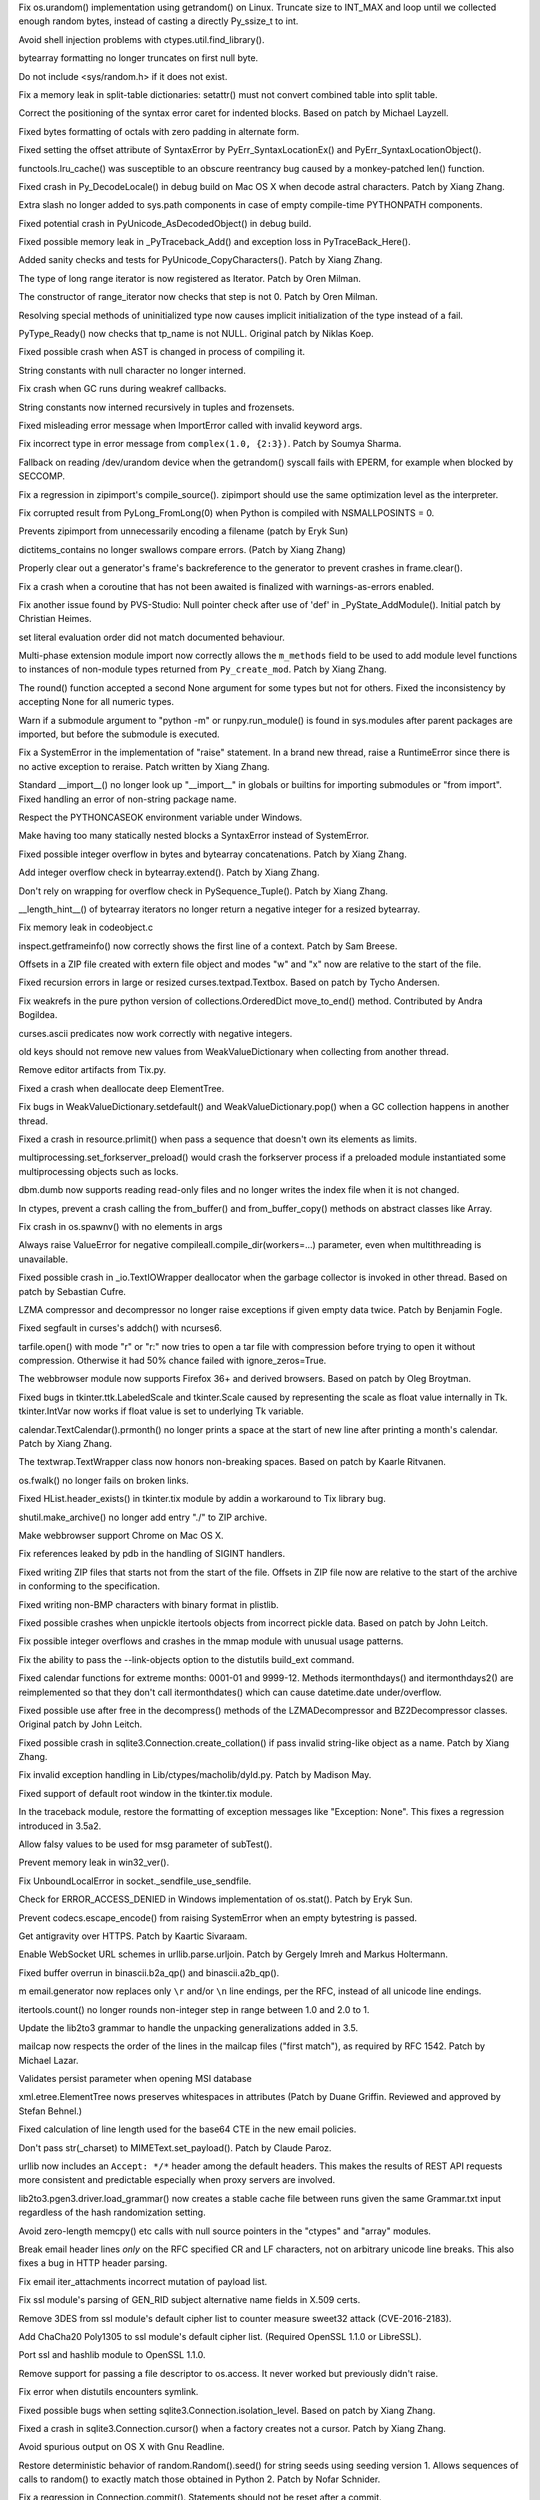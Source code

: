.. release date: 2017-01-02
.. bpo: 27278
.. date: 9755
.. nonce: y_HkGw
.. original section: Library
.. section: Security

Fix os.urandom() implementation using getrandom() on Linux.  Truncate size
to INT_MAX and loop until we collected enough random bytes, instead of
casting a directly Py_ssize_t to int.

..

.. bpo: 22636
.. date: 9753
.. nonce: 3fQW_g
.. original section: Library
.. section: Security

Avoid shell injection problems with ctypes.util.find_library().

..

.. bpo: 29073
.. date: 9898
.. nonce: EFpHQ7
.. section: Core and Builtins

bytearray formatting no longer truncates on first null byte.

..

.. bpo: 28932
.. date: 9897
.. nonce: QnLx8A
.. section: Core and Builtins

Do not include <sys/random.h> if it does not exist.

..

.. bpo: 28147
.. date: 9896
.. nonce: EV4bm6
.. section: Core and Builtins

Fix a memory leak in split-table dictionaries: setattr() must not convert
combined table into split table.

..

.. bpo: 25677
.. date: 9895
.. nonce: RWhZrb
.. section: Core and Builtins

Correct the positioning of the syntax error caret for indented blocks.
Based on patch by Michael Layzell.

..

.. bpo: 29000
.. date: 9894
.. nonce: K6wQ-3
.. section: Core and Builtins

Fixed bytes formatting of octals with zero padding in alternate form.

..

.. bpo: 28512
.. date: 9893
.. nonce: i-pv6d
.. section: Core and Builtins

Fixed setting the offset attribute of SyntaxError by
PyErr_SyntaxLocationEx() and PyErr_SyntaxLocationObject().

..

.. bpo: 28991
.. date: 9892
.. nonce: -qOTxS
.. section: Core and Builtins

functools.lru_cache() was susceptible to an obscure reentrancy bug caused by
a monkey-patched len() function.

..

.. bpo: 28648
.. date: 9891
.. nonce: z7B52W
.. section: Core and Builtins

Fixed crash in Py_DecodeLocale() in debug build on Mac OS X when decode
astral characters.  Patch by Xiang Zhang.

..

.. bpo: 19398
.. date: 9890
.. nonce: RYbEGH
.. section: Core and Builtins

Extra slash no longer added to sys.path components in case of empty
compile-time PYTHONPATH components.

..

.. bpo: 28426
.. date: 9889
.. nonce: E_quyK
.. section: Core and Builtins

Fixed potential crash in PyUnicode_AsDecodedObject() in debug build.

..

.. bpo: 23782
.. date: 9888
.. nonce: lonDzj
.. section: Core and Builtins

Fixed possible memory leak in _PyTraceback_Add() and exception loss in
PyTraceBack_Here().

..

.. bpo: 28379
.. date: 9887
.. nonce: DuXlco
.. section: Core and Builtins

Added sanity checks and tests for PyUnicode_CopyCharacters(). Patch by Xiang
Zhang.

..

.. bpo: 28376
.. date: 9886
.. nonce: oPD-5D
.. section: Core and Builtins

The type of long range iterator is now registered as Iterator. Patch by Oren
Milman.

..

.. bpo: 28376
.. date: 9885
.. nonce: fLeHM2
.. section: Core and Builtins

The constructor of range_iterator now checks that step is not 0. Patch by
Oren Milman.

..

.. bpo: 26906
.. date: 9884
.. nonce: YBjcwI
.. section: Core and Builtins

Resolving special methods of uninitialized type now causes implicit
initialization of the type instead of a fail.

..

.. bpo: 18287
.. date: 9883
.. nonce: k6jffS
.. section: Core and Builtins

PyType_Ready() now checks that tp_name is not NULL. Original patch by Niklas
Koep.

..

.. bpo: 24098
.. date: 9882
.. nonce: XqlP_1
.. section: Core and Builtins

Fixed possible crash when AST is changed in process of compiling it.

..

.. bpo: 28350
.. date: 9881
.. nonce: 8M5Eg9
.. section: Core and Builtins

String constants with null character no longer interned.

..

.. bpo: 26617
.. date: 9880
.. nonce: Gh5LvN
.. section: Core and Builtins

Fix crash when GC runs during weakref callbacks.

..

.. bpo: 27942
.. date: 9879
.. nonce: ZGuhns
.. section: Core and Builtins

String constants now interned recursively in tuples and frozensets.

..

.. bpo: 21578
.. date: 9878
.. nonce: GI1bhj
.. section: Core and Builtins

Fixed misleading error message when ImportError called with invalid keyword
args.

..

.. bpo: 28203
.. date: 9877
.. nonce: kOgvtp
.. section: Core and Builtins

Fix incorrect type in error message from ``complex(1.0, {2:3})``. Patch by
Soumya Sharma.

..

.. bpo: 27955
.. date: 9876
.. nonce: HC4pZ4
.. section: Core and Builtins

Fallback on reading /dev/urandom device when the getrandom() syscall fails
with EPERM, for example when blocked by SECCOMP.

..

.. bpo: 28131
.. date: 9875
.. nonce: owq0wW
.. section: Core and Builtins

Fix a regression in zipimport's compile_source().  zipimport should use the
same optimization level as the interpreter.

..

.. bpo: 25221
.. date: 9874
.. nonce: Zvkz9i
.. section: Core and Builtins

Fix corrupted result from PyLong_FromLong(0) when Python is compiled with
NSMALLPOSINTS = 0.

..

.. bpo: 25758
.. date: 9873
.. nonce: yR-YTD
.. section: Core and Builtins

Prevents zipimport from unnecessarily encoding a filename (patch by Eryk
Sun)

..

.. bpo: 28189
.. date: 9872
.. nonce: c_nbR_
.. section: Core and Builtins

dictitems_contains no longer swallows compare errors. (Patch by Xiang Zhang)

..

.. bpo: 27812
.. date: 9871
.. nonce: sidcs8
.. section: Core and Builtins

Properly clear out a generator's frame's backreference to the generator to
prevent crashes in frame.clear().

..

.. bpo: 27811
.. date: 9870
.. nonce: T4AuBo
.. section: Core and Builtins

Fix a crash when a coroutine that has not been awaited is finalized with
warnings-as-errors enabled.

..

.. bpo: 27587
.. date: 9869
.. nonce: mbavY2
.. section: Core and Builtins

Fix another issue found by PVS-Studio: Null pointer check after use of 'def'
in _PyState_AddModule(). Initial patch by Christian Heimes.

..

.. bpo: 26020
.. date: 9868
.. nonce: niLbLa
.. section: Core and Builtins

set literal evaluation order did not match documented behaviour.

..

.. bpo: 27782
.. date: 9867
.. nonce: C8OBQD
.. section: Core and Builtins

Multi-phase extension module import now correctly allows the ``m_methods``
field to be used to add module level functions to instances of non-module
types returned from ``Py_create_mod``. Patch by Xiang Zhang.

..

.. bpo: 27936
.. date: 9866
.. nonce: AdOann
.. section: Core and Builtins

The round() function accepted a second None argument for some types but not
for others.  Fixed the inconsistency by accepting None for all numeric
types.

..

.. bpo: 27487
.. date: 9865
.. nonce: jeTQNr
.. section: Core and Builtins

Warn if a submodule argument to "python -m" or runpy.run_module() is found
in sys.modules after parent packages are imported, but before the submodule
is executed.

..

.. bpo: 27558
.. date: 9864
.. nonce: VmltMh
.. section: Core and Builtins

Fix a SystemError in the implementation of "raise" statement. In a brand new
thread, raise a RuntimeError since there is no active exception to reraise.
Patch written by Xiang Zhang.

..

.. bpo: 27419
.. date: 9863
.. nonce: JZ94ju
.. section: Core and Builtins

Standard __import__() no longer look up "__import__" in globals or builtins
for importing submodules or "from import".  Fixed handling an error of
non-string package name.

..

.. bpo: 27083
.. date: 9862
.. nonce: F4ZT1C
.. section: Core and Builtins

Respect the PYTHONCASEOK environment variable under Windows.

..

.. bpo: 27514
.. date: 9861
.. nonce: NLbwPG
.. section: Core and Builtins

Make having too many statically nested blocks a SyntaxError instead of
SystemError.

..

.. bpo: 27473
.. date: 9860
.. nonce: _nOtTA
.. section: Core and Builtins

Fixed possible integer overflow in bytes and bytearray concatenations.
Patch by Xiang Zhang.

..

.. bpo: 27507
.. date: 9859
.. nonce: 3pX0Be
.. section: Core and Builtins

Add integer overflow check in bytearray.extend().  Patch by Xiang Zhang.

..

.. bpo: 27581
.. date: 9858
.. nonce: KezjNt
.. section: Core and Builtins

Don't rely on wrapping for overflow check in PySequence_Tuple().  Patch by
Xiang Zhang.

..

.. bpo: 27443
.. date: 9857
.. nonce: 87ZwZ1
.. section: Core and Builtins

__length_hint__() of bytearray iterators no longer return a negative integer
for a resized bytearray.

..

.. bpo: 27942
.. date: 9856
.. nonce: wCAkW5
.. section: Core and Builtins

Fix memory leak in codeobject.c

..

.. bpo: 15812
.. date: 9855
.. nonce: R1U-Ec
.. section: Library

inspect.getframeinfo() now correctly shows the first line of a context.
Patch by Sam Breese.

..

.. bpo: 29094
.. date: 9854
.. nonce: 460ZQo
.. section: Library

Offsets in a ZIP file created with extern file object and modes "w" and "x"
now are relative to the start of the file.

..

.. bpo: 13051
.. date: 9853
.. nonce: YzC1Te
.. section: Library

Fixed recursion errors in large or resized curses.textpad.Textbox.  Based on
patch by Tycho Andersen.

..

.. bpo: 29119
.. date: 9852
.. nonce: Ov69fr
.. section: Library

Fix weakrefs in the pure python version of collections.OrderedDict
move_to_end() method. Contributed by Andra Bogildea.

..

.. bpo: 9770
.. date: 9851
.. nonce: WJJnwP
.. section: Library

curses.ascii predicates now work correctly with negative integers.

..

.. bpo: 28427
.. date: 9850
.. nonce: vUd-va
.. section: Library

old keys should not remove new values from WeakValueDictionary when
collecting from another thread.

..

.. bpo: 28923
.. date: 9849
.. nonce: naVULD
.. section: Library

Remove editor artifacts from Tix.py.

..

.. bpo: 28871
.. date: 9848
.. nonce: cPMXCJ
.. section: Library

Fixed a crash when deallocate deep ElementTree.

..

.. bpo: 19542
.. date: 9847
.. nonce: 5tCkaK
.. section: Library

Fix bugs in WeakValueDictionary.setdefault() and WeakValueDictionary.pop()
when a GC collection happens in another thread.

..

.. bpo: 20191
.. date: 9846
.. nonce: P_EZ7c
.. section: Library

Fixed a crash in resource.prlimit() when pass a sequence that doesn't own
its elements as limits.

..

.. bpo: 28779
.. date: 9845
.. nonce: t-mjED
.. section: Library

multiprocessing.set_forkserver_preload() would crash the forkserver process
if a preloaded module instantiated some multiprocessing objects such as
locks.

..

.. bpo: 28847
.. date: 9844
.. nonce: J7d3nG
.. section: Library

dbm.dumb now supports reading read-only files and no longer writes the index
file when it is not changed.

..

.. bpo: 25659
.. date: 9843
.. nonce: lE2IlT
.. section: Library

In ctypes, prevent a crash calling the from_buffer() and from_buffer_copy()
methods on abstract classes like Array.

..

.. bpo: 28732
.. date: 9842
.. nonce: xkG8k7
.. section: Library

Fix crash in os.spawnv() with no elements in args

..

.. bpo: 28485
.. date: 9841
.. nonce: WuKqKh
.. section: Library

Always raise ValueError for negative compileall.compile_dir(workers=...)
parameter, even when multithreading is unavailable.

..

.. bpo: 28387
.. date: 9840
.. nonce: 1clJu7
.. section: Library

Fixed possible crash in _io.TextIOWrapper deallocator when the garbage
collector is invoked in other thread.  Based on patch by Sebastian Cufre.

..

.. bpo: 27517
.. date: 9839
.. nonce: 1CYM8A
.. section: Library

LZMA compressor and decompressor no longer raise exceptions if given empty
data twice.  Patch by Benjamin Fogle.

..

.. bpo: 28549
.. date: 9838
.. nonce: ShnM2y
.. section: Library

Fixed segfault in curses's addch() with ncurses6.

..

.. bpo: 28449
.. date: 9837
.. nonce: 5JK6ES
.. section: Library

tarfile.open() with mode "r" or "r:" now tries to open a tar file with
compression before trying to open it without compression.  Otherwise it had
50% chance failed with ignore_zeros=True.

..

.. bpo: 23262
.. date: 9836
.. nonce: 6EVB7N
.. section: Library

The webbrowser module now supports Firefox 36+ and derived browsers.  Based
on patch by Oleg Broytman.

..

.. bpo: 27939
.. date: 9835
.. nonce: mTfADV
.. section: Library

Fixed bugs in tkinter.ttk.LabeledScale and tkinter.Scale caused by
representing the scale as float value internally in Tk.  tkinter.IntVar now
works if float value is set to underlying Tk variable.

..

.. bpo: 28255
.. date: 9834
.. nonce: _ZH4wm
.. section: Library

calendar.TextCalendar().prmonth() no longer prints a space at the start of
new line after printing a month's calendar.  Patch by Xiang Zhang.

..

.. bpo: 20491
.. date: 9833
.. nonce: ObgnQ2
.. section: Library

The textwrap.TextWrapper class now honors non-breaking spaces. Based on
patch by Kaarle Ritvanen.

..

.. bpo: 28353
.. date: 9832
.. nonce: sKGbLL
.. section: Library

os.fwalk() no longer fails on broken links.

..

.. bpo: 25464
.. date: 9831
.. nonce: HDUTCu
.. section: Library

Fixed HList.header_exists() in tkinter.tix module by addin a workaround to
Tix library bug.

..

.. bpo: 28488
.. date: 9830
.. nonce: NlkjBM
.. section: Library

shutil.make_archive() no longer add entry "./" to ZIP archive.

..

.. bpo: 24452
.. date: 9829
.. nonce: m9Kyg3
.. section: Library

Make webbrowser support Chrome on Mac OS X.

..

.. bpo: 20766
.. date: 9828
.. nonce: 4kvCzx
.. section: Library

Fix references leaked by pdb in the handling of SIGINT handlers.

..

.. bpo: 26293
.. date: 9827
.. nonce: 2mjvwX
.. section: Library

Fixed writing ZIP files that starts not from the start of the file.  Offsets
in ZIP file now are relative to the start of the archive in conforming to
the specification.

..

.. bpo: 28321
.. date: 9826
.. nonce: bQ-IIX
.. section: Library

Fixed writing non-BMP characters with binary format in plistlib.

..

.. bpo: 28322
.. date: 9825
.. nonce: l9hzap
.. section: Library

Fixed possible crashes when unpickle itertools objects from incorrect pickle
data.  Based on patch by John Leitch.

..

.. bpo: 0
.. date: 9824
.. nonce: 81jNns
.. section: Library

Fix possible integer overflows and crashes in the mmap module with unusual
usage patterns.

..

.. bpo: 1703178
.. date: 9823
.. nonce: meb49K
.. section: Library

Fix the ability to pass the --link-objects option to the distutils build_ext
command.

..

.. bpo: 28253
.. date: 9822
.. nonce: aLfmhe
.. section: Library

Fixed calendar functions for extreme months: 0001-01 and 9999-12.
Methods itermonthdays() and itermonthdays2() are reimplemented so that they
don't call itermonthdates() which can cause datetime.date under/overflow.

..

.. bpo: 28275
.. date: 9821
.. nonce: EhWIsz
.. section: Library

Fixed possible use after free in the decompress() methods of the
LZMADecompressor and BZ2Decompressor classes. Original patch by John Leitch.

..

.. bpo: 27897
.. date: 9820
.. nonce: I0Ppmx
.. section: Library

Fixed possible crash in sqlite3.Connection.create_collation() if pass
invalid string-like object as a name.  Patch by Xiang Zhang.

..

.. bpo: 18893
.. date: 9819
.. nonce: osiX5c
.. section: Library

Fix invalid exception handling in Lib/ctypes/macholib/dyld.py. Patch by
Madison May.

..

.. bpo: 27611
.. date: 9818
.. nonce: qL-UVQ
.. section: Library

Fixed support of default root window in the tkinter.tix module.

..

.. bpo: 27348
.. date: 9817
.. nonce: tDx7Vw
.. section: Library

In the traceback module, restore the formatting of exception messages like
"Exception: None".  This fixes a regression introduced in 3.5a2.

..

.. bpo: 25651
.. date: 9816
.. nonce: 3UhyPo
.. section: Library

Allow falsy values to be used for msg parameter of subTest().

..

.. bpo: 27932
.. date: 9815
.. nonce: mtgl-6
.. section: Library

Prevent memory leak in win32_ver().

..

.. bpo: 0
.. date: 9814
.. nonce: iPpjqX
.. section: Library

Fix UnboundLocalError in socket._sendfile_use_sendfile.

..

.. bpo: 28075
.. date: 9813
.. nonce: aLiUs9
.. section: Library

Check for ERROR_ACCESS_DENIED in Windows implementation of os.stat().  Patch
by Eryk Sun.

..

.. bpo: 25270
.. date: 9812
.. nonce: jrZruM
.. section: Library

Prevent codecs.escape_encode() from raising SystemError when an empty
bytestring is passed.

..

.. bpo: 28181
.. date: 9811
.. nonce: NGc4Yv
.. section: Library

Get antigravity over HTTPS. Patch by Kaartic Sivaraam.

..

.. bpo: 25895
.. date: 9810
.. nonce: j92qoQ
.. section: Library

Enable WebSocket URL schemes in urllib.parse.urljoin. Patch by Gergely Imreh
and Markus Holtermann.

..

.. bpo: 27599
.. date: 9809
.. nonce: itvm8T
.. section: Library

Fixed buffer overrun in binascii.b2a_qp() and binascii.a2b_qp().

..

.. bpo: 19003
.. date: 9808
.. nonce: UUcK_F
.. section: Library

m email.generator now replaces only ``\r`` and/or ``\n`` line endings, per
the RFC, instead of all unicode line endings.

..

.. bpo: 28019
.. date: 9807
.. nonce: KUhBaS
.. section: Library

itertools.count() no longer rounds non-integer step in range between 1.0 and
2.0 to 1.

..

.. bpo: 25969
.. date: 9806
.. nonce: qSPkl-
.. section: Library

Update the lib2to3 grammar to handle the unpacking generalizations added in
3.5.

..

.. bpo: 14977
.. date: 9805
.. nonce: 4MvALg
.. section: Library

mailcap now respects the order of the lines in the mailcap files ("first
match"), as required by RFC 1542.  Patch by Michael Lazar.

..

.. bpo: 24594
.. date: 9804
.. nonce: 9CnFVS
.. section: Library

Validates persist parameter when opening MSI database

..

.. bpo: 17582
.. date: 9803
.. nonce: MXEHxQ
.. section: Library

xml.etree.ElementTree nows preserves whitespaces in attributes (Patch by
Duane Griffin.  Reviewed and approved by Stefan Behnel.)

..

.. bpo: 28047
.. date: 9802
.. nonce: pDu3Fm
.. section: Library

Fixed calculation of line length used for the base64 CTE in the new email
policies.

..

.. bpo: 27445
.. date: 9801
.. nonce: wOG0C0
.. section: Library

Don't pass str(_charset) to MIMEText.set_payload(). Patch by Claude Paroz.

..

.. bpo: 22450
.. date: 9800
.. nonce: T3Sn_J
.. section: Library

urllib now includes an ``Accept: */*`` header among the default headers.
This makes the results of REST API requests more consistent and predictable
especially when proxy servers are involved.

..

.. bpo: 0
.. date: 9799
.. nonce: PVZStR
.. section: Library

lib2to3.pgen3.driver.load_grammar() now creates a stable cache file between
runs given the same Grammar.txt input regardless of the hash randomization
setting.

..

.. bpo: 27570
.. date: 9798
.. nonce: pU0Zie
.. section: Library

Avoid zero-length memcpy() etc calls with null source pointers in the
"ctypes" and "array" modules.

..

.. bpo: 22233
.. date: 9797
.. nonce: uXSN0R
.. section: Library

Break email header lines *only* on the RFC specified CR and LF characters,
not on arbitrary unicode line breaks.  This also fixes a bug in HTTP header
parsing.

..

.. bpo: 27988
.. date: 9796
.. nonce: VfMzZH
.. section: Library

Fix email iter_attachments incorrect mutation of payload list.

..

.. bpo: 27691
.. date: 9795
.. nonce: TMYF5_
.. section: Library

Fix ssl module's parsing of GEN_RID subject alternative name fields in X.509
certs.

..

.. bpo: 27850
.. date: 9794
.. nonce: kIVQ0m
.. section: Library

Remove 3DES from ssl module's default cipher list to counter measure sweet32
attack (CVE-2016-2183).

..

.. bpo: 27766
.. date: 9793
.. nonce: WI70Tc
.. section: Library

Add ChaCha20 Poly1305 to ssl module's default cipher list. (Required OpenSSL
1.1.0 or LibreSSL).

..

.. bpo: 26470
.. date: 9792
.. nonce: QGu_wo
.. section: Library

Port ssl and hashlib module to OpenSSL 1.1.0.

..

.. bpo: 0
.. date: 9791
.. nonce: 6TjEgz
.. section: Library

Remove support for passing a file descriptor to os.access. It never worked
but previously didn't raise.

..

.. bpo: 12885
.. date: 9790
.. nonce: r-IV1g
.. section: Library

Fix error when distutils encounters symlink.

..

.. bpo: 27881
.. date: 9789
.. nonce: fkETd9
.. section: Library

Fixed possible bugs when setting sqlite3.Connection.isolation_level. Based
on patch by Xiang Zhang.

..

.. bpo: 27861
.. date: 9788
.. nonce: DBYuo9
.. section: Library

Fixed a crash in sqlite3.Connection.cursor() when a factory creates not a
cursor.  Patch by Xiang Zhang.

..

.. bpo: 19884
.. date: 9787
.. nonce: MO8AWH
.. section: Library

Avoid spurious output on OS X with Gnu Readline.

..

.. bpo: 27706
.. date: 9786
.. nonce: ZY67yu
.. section: Library

Restore deterministic behavior of random.Random().seed() for string seeds
using seeding version 1.  Allows sequences of calls to random() to exactly
match those obtained in Python 2. Patch by Nofar Schnider.

..

.. bpo: 10513
.. date: 9785
.. nonce: tQIQD_
.. section: Library

Fix a regression in Connection.commit().  Statements should not be reset
after a commit.

..

.. bpo: 0
.. date: 9784
.. nonce: cYraeH
.. section: Library

A new version of typing.py from https://github.com/python/typing:
Collection (only for 3.6) (Issue #27598). Add FrozenSet to __all__
(upstream #261). Fix crash in _get_type_vars() (upstream #259). Remove the
dict constraint in ForwardRef._eval_type (upstream #252).

..

.. bpo: 27539
.. date: 9783
.. nonce: S4L1cq
.. section: Library

Fix unnormalised ``Fraction.__pow__`` result in the case of negative
exponent and negative base.

..

.. bpo: 21718
.. date: 9782
.. nonce: FUJd-7
.. section: Library

cursor.description is now available for queries using CTEs.

..

.. bpo: 2466
.. date: 9781
.. nonce: VRNlkg
.. section: Library

posixpath.ismount now correctly recognizes mount points which the user does
not have permission to access.

..

.. bpo: 27773
.. date: 9780
.. nonce: hMSSeX
.. section: Library

Correct some memory management errors server_hostname in _ssl.wrap_socket().

..

.. bpo: 26750
.. date: 9779
.. nonce: rv76vt
.. section: Library

unittest.mock.create_autospec() now works properly for subclasses of
property() and other data descriptors.

..

.. bpo: 0
.. date: 9778
.. nonce: Ny9oPv
.. section: Library

In the curses module, raise an error if window.getstr() or window.instr() is
passed a negative value.

..

.. bpo: 27783
.. date: 9777
.. nonce: cR1jXH
.. section: Library

Fix possible usage of uninitialized memory in operator.methodcaller.

..

.. bpo: 27774
.. date: 9776
.. nonce: FDcik1
.. section: Library

Fix possible Py_DECREF on unowned object in _sre.

..

.. bpo: 27760
.. date: 9775
.. nonce: gxMjp4
.. section: Library

Fix possible integer overflow in binascii.b2a_qp.

..

.. bpo: 27758
.. date: 9774
.. nonce: 0NRV03
.. section: Library

Fix possible integer overflow in the _csv module for large record lengths.

..

.. bpo: 27568
.. date: 9773
.. nonce: OnuO9s
.. section: Library

Prevent HTTPoxy attack (CVE-2016-1000110). Ignore the HTTP_PROXY variable
when REQUEST_METHOD environment is set, which indicates that the script is
in CGI mode.

..

.. bpo: 27656
.. date: 9772
.. nonce: joTscM
.. section: Library

Do not assume sched.h defines any SCHED_* constants.

..

.. bpo: 27130
.. date: 9771
.. nonce: SUxwXZ
.. section: Library

In the "zlib" module, fix handling of large buffers (typically 4 GiB) when
compressing and decompressing.  Previously, inputs were limited to 4 GiB,
and compression and decompression operations did not properly handle results
of 4 GiB.

..

.. bpo: 27533
.. date: 9770
.. nonce: iDmKzV
.. section: Library

Release GIL in nt._isdir

..

.. bpo: 17711
.. date: 9769
.. nonce: 47AILJ
.. section: Library

Fixed unpickling by the persistent ID with protocol 0. Original patch by
Alexandre Vassalotti.

..

.. bpo: 27522
.. date: 9768
.. nonce: 8vVz_t
.. section: Library

Avoid an unintentional reference cycle in email.feedparser.

..

.. bpo: 26844
.. date: 9767
.. nonce: I0wdnY
.. section: Library

Fix error message for imp.find_module() to refer to 'path' instead of
'name'. Patch by Lev Maximov.

..

.. bpo: 23804
.. date: 9766
.. nonce: ipFvxc
.. section: Library

Fix SSL zero-length recv() calls to not block and not raise an error about
unclean EOF.

..

.. bpo: 27466
.. date: 9765
.. nonce: C_3a8E
.. section: Library

Change time format returned by http.cookie.time2netscape, confirming the
netscape cookie format and making it consistent with documentation.

..

.. bpo: 26664
.. date: 9764
.. nonce: OzsSzf
.. section: Library

Fix activate.fish by removing mis-use of ``$``.

..

.. bpo: 22115
.. date: 9763
.. nonce: apoFQ9
.. section: Library

Fixed tracing Tkinter variables: trace_vdelete() with wrong mode no longer
break tracing, trace_vinfo() now always returns a list of pairs of strings,
tracing in the "u" mode now works.

..

.. bpo: 0
.. date: 9762
.. nonce: oZOeFE
.. section: Library

Fix a scoping issue in importlib.util.LazyLoader which triggered an
UnboundLocalError when lazy-loading a module that was already put into
sys.modules.

..

.. bpo: 27079
.. date: 9761
.. nonce: c7d0Ym
.. section: Library

Fixed curses.ascii functions isblank(), iscntrl() and ispunct().

..

.. bpo: 26754
.. date: 9760
.. nonce: J3n0QW
.. section: Library

Some functions (compile() etc) accepted a filename argument encoded as an
iterable of integers. Now only strings and byte-like objects are accepted.

..

.. bpo: 27048
.. date: 9759
.. nonce: EVe-Bk
.. section: Library

Prevents distutils failing on Windows when environment variables contain
non-ASCII characters

..

.. bpo: 27330
.. date: 9758
.. nonce: GJaFCV
.. section: Library

Fixed possible leaks in the ctypes module.

..

.. bpo: 27238
.. date: 9757
.. nonce: Q6v6Qv
.. section: Library

Got rid of bare excepts in the turtle module.  Original patch by Jelle
Zijlstra.

..

.. bpo: 27122
.. date: 9756
.. nonce: 06t7zN
.. section: Library

When an exception is raised within the context being managed by a
contextlib.ExitStack() and one of the exit stack generators catches and
raises it in a chain, do not re-raise the original exception when exiting,
let the new chained one through.  This avoids the :pep:`479` bug described in
issue25782.

..

.. bpo: 26386
.. date: 9754
.. nonce: 9L3Ut4
.. section: Library

Fixed ttk.TreeView selection operations with item id's containing spaces.

..

.. bpo: 16182
.. date: 9752
.. nonce: RgFXyr
.. section: Library

Fix various functions in the "readline" module to use the locale encoding,
and fix get_begidx() and get_endidx() to return code point indexes.

..

.. bpo: 27392
.. date: 9751
.. nonce: obfni7
.. section: Library

Add loop.connect_accepted_socket(). Patch by Jim Fulton.

..

.. bpo: 27930
.. date: 9750
.. nonce: BkOfSi
.. section: Library

Improved behaviour of logging.handlers.QueueListener. Thanks to Paulo
Andrade and Petr Viktorin for the analysis and patch.

..

.. bpo: 21201
.. date: 9749
.. nonce: wLCKiA
.. section: Library

Improves readability of multiprocessing error message.  Thanks to Wojciech
Walczak for patch.

..

.. bpo: 27456
.. date: 9748
.. nonce: lI_IE7
.. section: Library

asyncio: Set TCP_NODELAY by default.

..

.. bpo: 27906
.. date: 9747
.. nonce: TBBXrv
.. section: Library

Fix socket accept exhaustion during high TCP traffic. Patch by Kevin Conway.

..

.. bpo: 28174
.. date: 9746
.. nonce: CV1UdI
.. section: Library

Handle when SO_REUSEPORT isn't properly supported. Patch by Seth Michael
Larson.

..

.. bpo: 26654
.. date: 9745
.. nonce: XtzTE9
.. section: Library

Inspect functools.partial in asyncio.Handle.__repr__. Patch by iceboy.

..

.. bpo: 26909
.. date: 9744
.. nonce: ASiakT
.. section: Library

Fix slow pipes IO in asyncio. Patch by INADA Naoki.

..

.. bpo: 28176
.. date: 9743
.. nonce: sU8R6L
.. section: Library

Fix callbacks race in asyncio.SelectorLoop.sock_connect.

..

.. bpo: 27759
.. date: 9742
.. nonce: qpMDGq
.. section: Library

Fix selectors incorrectly retain invalid file descriptors. Patch by Mark
Williams.

..

.. bpo: 28368
.. date: 9741
.. nonce: n594X4
.. section: Library

Refuse monitoring processes if the child watcher has no loop attached. Patch
by Vincent Michel.

..

.. bpo: 28369
.. date: 9740
.. nonce: 8DTANe
.. section: Library

Raise RuntimeError when transport's FD is used with add_reader, add_writer,
etc.

..

.. bpo: 28370
.. date: 9739
.. nonce: 18jBuZ
.. section: Library

Speedup asyncio.StreamReader.readexactly. Patch by Коренберг Марк.

..

.. bpo: 28371
.. date: 9738
.. nonce: U9Zqdk
.. section: Library

Deprecate passing asyncio.Handles to run_in_executor.

..

.. bpo: 28372
.. date: 9737
.. nonce: njcIPk
.. section: Library

Fix asyncio to support formatting of non-python coroutines.

..

.. bpo: 28399
.. date: 9736
.. nonce: QKIqRX
.. section: Library

Remove UNIX socket from FS before binding. Patch by Коренберг Марк.

..

.. bpo: 27972
.. date: 9735
.. nonce: ZK-GFm
.. section: Library

Prohibit Tasks to await on themselves.

..

.. bpo: 26923
.. date: 9734
.. nonce: 8dh3AV
.. section: Library

Fix asyncio.Gather to refuse being cancelled once all children are done.
Patch by Johannes Ebke.

..

.. bpo: 26796
.. date: 9733
.. nonce: TZyAfJ
.. section: Library

Don't configure the number of workers for default threadpool executor.
Initial patch by Hans Lawrenz.

..

.. bpo: 28600
.. date: 9732
.. nonce: 2ThUQV
.. section: Library

Optimize loop.call_soon().

..

.. bpo: 28613
.. date: 9731
.. nonce: sqUPrv
.. section: Library

Fix get_event_loop() return the current loop if called from
coroutines/callbacks.

..

.. bpo: 28639
.. date: 9730
.. nonce: WUPo1o
.. section: Library

Fix inspect.isawaitable to always return bool Patch by Justin Mayfield.

..

.. bpo: 28652
.. date: 9729
.. nonce: f5M8FG
.. section: Library

Make loop methods reject socket kinds they do not support.

..

.. bpo: 28653
.. date: 9728
.. nonce: S5bA9i
.. section: Library

Fix a refleak in functools.lru_cache.

..

.. bpo: 28703
.. date: 9727
.. nonce: CRLTJc
.. section: Library

Fix asyncio.iscoroutinefunction to handle Mock objects.

..

.. bpo: 24142
.. date: 9726
.. nonce: _BgogI
.. section: Library

Reading a corrupt config file left the parser in an invalid state.  Original
patch by Florian Höch.

..

.. bpo: 28990
.. date: 9725
.. nonce: W8tuYZ
.. section: Library

Fix SSL hanging if connection is closed before handshake completed. (Patch
by HoHo-Ho)

..

.. bpo: 15308
.. date: 9724
.. nonce: zZxn8m
.. section: IDLE

Add 'interrupt execution' (^C) to Shell menu. Patch by Roger Serwy, updated
by Bayard Randel.

..

.. bpo: 27922
.. date: 9723
.. nonce: UEtEv9
.. section: IDLE

Stop IDLE tests from 'flashing' gui widgets on the screen.

..

.. bpo: 0
.. date: 9722
.. nonce: zWZs6o
.. section: IDLE

Add version to title of IDLE help window.

..

.. bpo: 25564
.. date: 9721
.. nonce: GN0p14
.. section: IDLE

In section on IDLE -- console differences, mention that using exec means
that __builtins__ is defined for each statement.

..

.. bpo: 27714
.. date: 9720
.. nonce: bUEDsI
.. section: IDLE

text_textview and test_autocomplete now pass when re-run in the same
process.  This occurs when test_idle fails when run with the -w option but
without -jn.  Fix warning from test_config.

..

.. bpo: 25507
.. date: 9719
.. nonce: lxf68d
.. section: IDLE

IDLE no longer runs buggy code because of its tkinter imports. Users must
include the same imports required to run directly in Python.

..

.. bpo: 27452
.. date: 9718
.. nonce: RtWnyR
.. section: IDLE

add line counter and crc to IDLE configHandler test dump.

..

.. bpo: 27365
.. date: 9717
.. nonce: y7ys_A
.. section: IDLE

Allow non-ascii chars in IDLE NEWS.txt, for contributor names.

..

.. bpo: 27245
.. date: 9716
.. nonce: u9aKO1
.. section: IDLE

IDLE: Cleanly delete custom themes and key bindings. Previously, when IDLE
was started from a console or by import, a cascade of warnings was emitted.
Patch by Serhiy Storchaka.

..

.. bpo: 28808
.. date: 9715
.. nonce: A03X6r
.. section: C API

PyUnicode_CompareWithASCIIString() now never raises exceptions.

..

.. bpo: 26754
.. date: 9714
.. nonce: j2czHF
.. section: C API

PyUnicode_FSDecoder() accepted a filename argument encoded as an iterable of
integers. Now only strings and bytes-like objects are accepted.

..

.. bpo: 28513
.. date: 9713
.. nonce: L3joAz
.. section: Documentation

Documented command-line interface of zipfile.

..

.. bpo: 28950
.. date: 9712
.. nonce: 9_vY6R
.. section: Tests

Disallow -j0 to be combined with -T/-l/-M in regrtest command line
arguments.

..

.. bpo: 28666
.. date: 9711
.. nonce: RtTk-4
.. section: Tests

Now test.support.rmtree is able to remove unwritable or unreadable
directories.

..

.. bpo: 23839
.. date: 9710
.. nonce: zsT_L9
.. section: Tests

Various caches now are cleared before running every test file.

..

.. bpo: 28409
.. date: 9709
.. nonce: Q2IlxJ
.. section: Tests

regrtest: fix the parser of command line arguments.

..

.. bpo: 27787
.. date: 9708
.. nonce: kf0YAt
.. section: Tests

Call gc.collect() before checking each test for "dangling threads", since
the dangling threads are weak references.

..

.. bpo: 27369
.. date: 9707
.. nonce: LG7U2D
.. section: Tests

In test_pyexpat, avoid testing an error message detail that changed in Expat
2.2.0.

..

.. bpo: 27952
.. date: 9706
.. nonce: WX9Ufc
.. section: Tools/Demos

Get Tools/scripts/fixcid.py working with Python 3 and the current "re"
module, avoid invalid Python backslash escapes, and fix a bug parsing
escaped C quote signs.

..

.. bpo: 27332
.. date: 9705
.. nonce: OuRZp9
.. section: Tools/Demos

Fixed the type of the first argument of module-level functions generated by
Argument Clinic.  Patch by Petr Viktorin.

..

.. bpo: 27418
.. date: 9704
.. nonce: W2m_8I
.. section: Tools/Demos

Fixed Tools/importbench/importbench.py.

..

.. bpo: 28251
.. date: 9703
.. nonce: tR_AFs
.. section: Windows

Improvements to help manuals on Windows.

..

.. bpo: 28110
.. date: 9702
.. nonce: cnkP5F
.. section: Windows

launcher.msi has different product codes between 32-bit and 64-bit

..

.. bpo: 25144
.. date: 9701
.. nonce: iUha52
.. section: Windows

Ensures TargetDir is set before continuing with custom install.

..

.. bpo: 27469
.. date: 9700
.. nonce: 0GwDkX
.. section: Windows

Adds a shell extension to the launcher so that drag and drop works
correctly.

..

.. bpo: 27309
.. date: 9699
.. nonce: 4DPjhF
.. section: Windows

Enabled proper Windows styles in python[w].exe manifest.

..

.. bpo: 29080
.. date: 9698
.. nonce: b3qLQT
.. section: Build

Removes hard dependency on hg.exe from PCBuild/build.bat

..

.. bpo: 23903
.. date: 9697
.. nonce: JXJ889
.. section: Build

Added missed names to PC/python3.def.

..

.. bpo: 10656
.. date: 9696
.. nonce: pR8FFU
.. section: Build

Fix out-of-tree building on AIX.  Patch by Tristan Carel and Michael
Haubenwallner.

..

.. bpo: 26359
.. date: 9695
.. nonce: CLz6qy
.. section: Build

Rename --with-optimiations to --enable-optimizations.

..

.. bpo: 28444
.. date: 9694
.. nonce: zkc9nT
.. section: Build

Fix missing extensions modules when cross compiling.

..

.. bpo: 28248
.. date: 9693
.. nonce: KY_-en
.. section: Build

Update Windows build and OS X installers to use OpenSSL 1.0.2j.

..

.. bpo: 28258
.. date: 9692
.. nonce: iKtAHd
.. section: Build

Fixed build with Estonian locale (python-config and distclean targets in
Makefile).  Patch by Arfrever Frehtes Taifersar Arahesis.

..

.. bpo: 26661
.. date: 9691
.. nonce: Z_HNbs
.. section: Build

setup.py now detects system libffi with multiarch wrapper.

..

.. bpo: 28066
.. date: 9690
.. nonce: _3xImV
.. section: Build

Fix the logic that searches build directories for generated include files
when building outside the source tree.

..

.. bpo: 15819
.. date: 9689
.. nonce: QVDr3E
.. section: Build

Remove redundant include search directory option for building outside the
source tree.

..

.. bpo: 27566
.. date: 9688
.. nonce: xDWjEb
.. section: Build

Fix clean target in freeze makefile (patch by Lisa Roach)

..

.. bpo: 27705
.. date: 9687
.. nonce: 8C2Ms3
.. section: Build

Update message in validate_ucrtbase.py

..

.. bpo: 27983
.. date: 9686
.. nonce: jL_1n8
.. section: Build

Cause lack of llvm-profdata tool when using clang as required for PGO
linking to be a configure time error rather than make time when
--with-optimizations is enabled.  Also improve our ability to find the
llvm-profdata tool on MacOS and some Linuxes.

..

.. bpo: 26307
.. date: 9685
.. nonce: Puk2rd
.. section: Build

The profile-opt build now applies PGO to the built-in modules.

..

.. bpo: 26359
.. date: 9684
.. nonce: WXBL-Y
.. section: Build

Add the --with-optimizations configure flag.

..

.. bpo: 27713
.. date: 9683
.. nonce: _3DgXG
.. section: Build

Suppress spurious build warnings when updating importlib's bootstrap files.
Patch by Xiang Zhang

..

.. bpo: 25825
.. date: 9682
.. nonce: JD8aRp
.. section: Build

Correct the references to Modules/python.exp and ld_so_aix, which are
required on AIX.  This updates references to an installation path that was
changed in 3.2a4, and undoes changed references to the build tree that were
made in 3.5.0a1.

..

.. bpo: 27453
.. date: 9681
.. nonce: Pb5DBi
.. section: Build

CPP invocation in configure must use CPPFLAGS. Patch by Chi Hsuan Yen.

..

.. bpo: 27641
.. date: 9680
.. nonce: eGzgCk
.. section: Build

The configure script now inserts comments into the makefile to prevent the
pgen and _freeze_importlib executables from being cross-compiled.

..

.. bpo: 26662
.. date: 9679
.. nonce: XkwRxM
.. section: Build

Set PYTHON_FOR_GEN in configure as the Python program to be used for file
generation during the build.

..

.. bpo: 10910
.. date: 9678
.. nonce: ZdRayb
.. section: Build

Avoid C++ compilation errors on FreeBSD and OS X. Also update FreedBSD
version checks for the original ctype UTF-8 workaround.

..

.. bpo: 28676
.. date: 9677
.. nonce: Wxf6Ds
.. section: Build

Prevent missing 'getentropy' declaration warning on macOS. Patch by Gareth
Rees.
